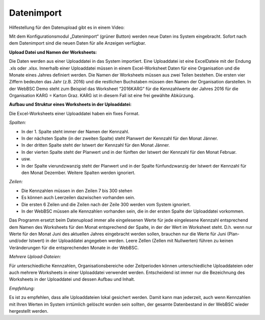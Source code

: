Datenimport
============

Hilfestellung für den Datenupload gibt es in einem Video:

.. raw:: html
  
  <iframe width="560" height="315" src="https://www.youtube.com/embed/PM6b2ur6shQ" frameborder="0" allowfullscreen></iframe>

Mit dem Konfigurationsmodul „Datenimport“ (grüner Button) werden neue Daten ins System eingebracht. Sofort nach dem Datenimport sind die neuen Daten für alle Anzeigen verfügbar.

**Upload Datei und Namen der Worksheets:**

Die Daten werden aus einer Uploaddatei in das System importiert. Eine Uploaddatei ist eine ExcelDateie mit der Endung .xls oder .xlsx. Innerhalb einer Uploaddatei müssen in einem Excel-Worksheet Daten für eine Organisation und die Monate eines Jahres definiert werden. Die Namen der Worksheets müssen aus zwei Teilen bestehen. Die ersten vier Ziffern bedeuten das Jahr (z.B. 2016) und die restlichen Buchstaben müssen den Namen der Organisation darstellen. In der WebBSC Demo steht zum Beispiel das Worksheet “2016KARG“ für die Kennzahlwerte der Jahres 2016 für die Organisation KARG = Karton Graz. KARG ist in diesem Fall ist eine frei gewählte Abkürzung.

.. image:: ../_uploads/worksheet.png

**Aufbau und Struktur eines Worksheets in der Uploaddatei:**

Die Excel-Worksheets einer Uploaddatei haben ein fixes Format.

*Spalten:*

* In der 1. Spalte steht immer der Namen der Kennzahl.

* In der nächsten Spalte (in der zweiten Spalte) steht Planwert der Kennzahl für den Monat Jänner.

* In der dritten Spalte steht der Istwert der Kennzahl für den Monat Jänner.

* In der vierten Spalte steht der Planwert und in der fünften der Istwert der Kennzahl für den Monat Februar.

* usw.

* In der Spalte vierundzwanzig steht der Planwert und in der Spalte fünfundzwanzig der Istwert der Kennzahl für den Monat Dezember. Weitere Spalten werden ignoriert.

*Zeilen:*

* Die Kennzahlen müssen in den Zeilen 7 bis 300 stehen

* Es können auch Leerzeilen dazwischen vorhanden sein.

* Die ersten 6 Zeilen und die Zeilen nach der Zeile 300 werden vom System ignoriert.

* In der WebBSC müssen alle Kennzahlen vorhanden sein, die in der ersten Spalte der Uploaddatei vorkommen.

Das Programm ersetzt beim Datenupload immer alle eingelesenen Werte für jede eingelesene Kennzahl entsprechend dem Namen des Worksheets für den Monat entsprechend der Spalte, in der der Wert im Worksheet steht. D.h. wenn nur Werte für den Monat Juni des aktuellen Jahres eingebracht werden sollen, brauchen nur die Werte für Juni (Plan- und/oder Istwert) in der Uploaddatei angegeben werden. Leere Zellen (Zellen mit Nullwerten) führen zu keinen Veränderungen für die entsprechenden Monate in der WebBSC.

.. image:: ../_uploads/data_upload.png

*Mehrere Upload-Dateien:* 

Für unterschiedliche Kennzahlen, Organisationsbereiche oder Zeitperioden können unterschiedliche Uploaddateien oder auch mehrere Worksheets in einer Uploaddatei verwendet werden. Entscheidend ist immer nur die Bezeichnung des Worksheets in der Uploaddatei und dessen Aufbau und Inhalt.

*Empfehlung:*

Es ist zu empfehlen, dass alle Uploaddateien lokal gesichert werden. Damit kann man jederzeit, auch wenn Kennzahlen mit Ihren Werten im System irrtümlich gelöscht worden sein sollten, der gesamte Datenbestand in der WebBSC wieder hergestellt werden.
